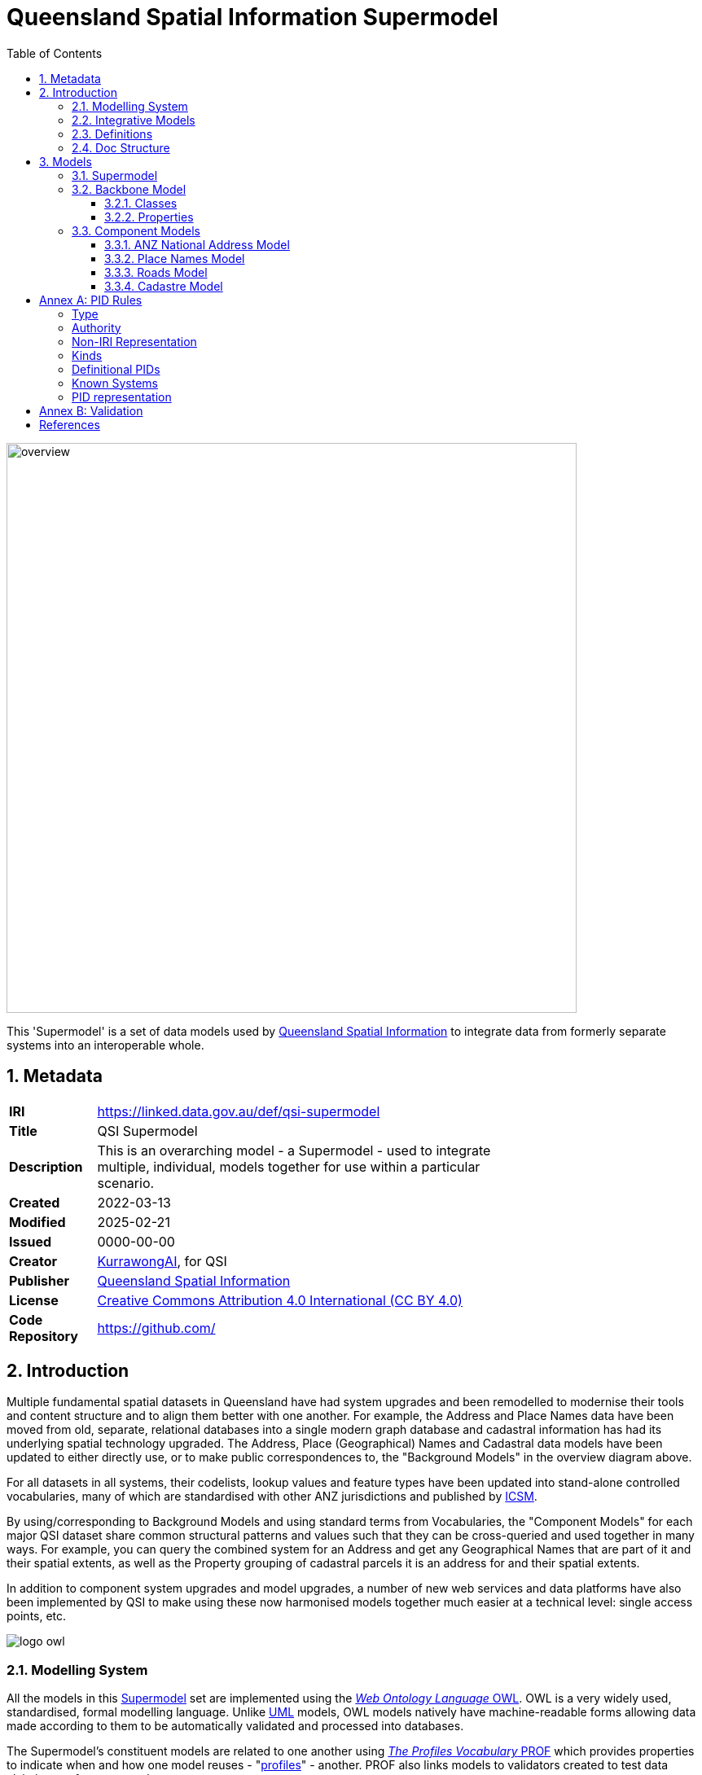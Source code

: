 = Queensland Spatial Information Supermodel
:favicon: images/logo-qld.svg
:toc: left
:toclevels: 3
:table-stripes: even
:sectnums:
:sectids:
:sectanchors:

image::images/overview.svg[width=700,float="center",align="center"]

This 'Supermodel' is a set of data models used by https://www.nrmmrrd.qld.gov.au/data-mapping[Queensland Spatial Information] to integrate data from formerly separate systems into an interoperable whole.

== Metadata

[width=75%, frame=none, grid=none, cols="1,5"]
|===
|**IRI** | https://linked.data.gov.au/def/qsi-supermodel
|**Title** | QSI Supermodel
|**Description** | This is an overarching model - a Supermodel - used to integrate multiple, individual, models together for use within a particular scenario.
|**Created** | 2022-03-13
|**Modified** | 2025-02-21
|**Issued** | 0000-00-00
|**Creator** | https://kurrawong.ai[KurrawongAI], for QSI
|**Publisher** | https://linked.data.gov.au/org/qsi[Queensland Spatial Information]
|**License** | https://creativecommons.org/licenses/by/4.0/[Creative Commons Attribution 4.0 International (CC BY 4.0)]
|**Code Repository** | https://github.com/Spatial-Information-QLD/supermodel[https://github.com/]
|===

== Introduction

Multiple fundamental spatial datasets in Queensland have had system upgrades and been remodelled to modernise their tools and content structure and to align them better with one another. For example, the Address and Place Names data have been moved from old, separate, relational databases into a single modern graph database and cadastral information has had its underlying spatial technology upgraded. The Address, Place (Geographical) Names and Cadastral data models have been updated to either directly use, or to make public correspondences to, the "Background Models" in the overview diagram above.

For all datasets in all systems, their codelists, lookup values and feature types have been updated into stand-alone controlled vocabularies, many of which are standardised with other ANZ jurisdictions and published by https://www.icsm.gov.au[ICSM].

By using/corresponding to Background Models and using standard terms from Vocabularies, the "Component Models" for each major QSI dataset share common structural patterns and values such that they can be cross-queried and used together in many ways. For example, you can query the combined system for an Address and get any Geographical Names that are part of it and their spatial extents, as well as the Property grouping of cadastral parcels it is an address for and their spatial extents.

In addition to component system upgrades and model upgrades, a number of new web services and data platforms have also been implemented by QSI to make using these now harmonised models together much easier at a technical level: single access points, etc.

image::images/logo-owl.png[float="right"]

=== Modelling System

All the models in this <<SM>> set are implemented using the <<OWL, _Web Ontology Language_ OWL>>. OWL is a very widely used, standardised, formal modelling language. Unlike <<UML, UML>> models, OWL models natively have machine-readable forms allowing data made according to them to be automatically validated and processed into databases.

The Supermodel's constituent models are related to one another using <<PROF, _The Profiles Vocabulary_ PROF>> which provides properties to indicate when and how one model reuses - "<<profile, profiles>>" - another. PROF also links models to validators created to test data claiming conformance to them.


[link=images/geosparql-overview.svg]
[title="<<GEO, GeoSPARQL>> overview"]
image::images/geosparql-overview.svg[float="right",width=500]

=== Integrative Models

An <<IM>> is a main model that all the <<Component Models>> within a <<SM>> context implement and extend for their specialised purposes. Supermodels always have one or mode of these.

In this Supermodel, the two Integrative Models are:

* <<GEO, GeoSPARQL>> - an international Semantic Web model standard for spatial data
* <<CN, Compound Naming Model>> - an Australian model for sophisticated object naming
* <<SDO, schema.org>> - a general-purpose Semantic Web model

GeoSPARQL is used for the fundamental representation of spatial objects, for example in the <<CAD, Cadastre Model>>, a `Parcel` is a GeoSPARQL spatial `Feature`, as is an `Addressable Object` in the <<ADDR, Address Model>>.

[link=images/cn-overview.svg]
[title="<<CN, CN>> overview"]
image::images/cn-overview.svg[float="right",width=200]

The <<CN, Compound Naming Model>> is used to represent names for things that are made of many parts, including other names. The Address Model's main class of `Address` is a specialised form of the Compound Naming Model's `Compound Name`, as is the <<GN, Geographical Naming Model>>'s `Geographical Name`.

<<SDO, schema.org>> is used to provide common relationships between things such as `has part` - something being part of another thing.

Since all the <<CN, Component Models>> reuse GeoSPARQL's `Feature`, Compound Naming's `Compound Name` and schema.org relations, the Component Models' specialised information is known to be patterned according to these models and thus certain assumptions about them can be made before even looking in to their specifics. For example, we can assume, correctly, that all spatial objects in all Component Models are linked to geometry representations of them via a `has geometry` relation (or specialised version thereof) and that all geometries are available in Well-Known Text <<WKT>> form, given that i a requirement for GeoSPARQL Geometry objects.

[title="<<SDO, schema.org>> logo"]
image::images/sdo-logo.png[float="right",width=200]

The following figure provides an overview of the main elements of the Integrative Models in this Supermodel.

[link=images/ims-overview.svg]
[title="<<IM, IMs>> overview"]
image::images/ims-overview.svg[,float="center",align="center",width=500]

====
**EXAMPLE: Yundah**

Here is an example of a real Queensland address, _72 Yundah St, Shorncliffe_, using Address, Cadastre & Geographical Names data, presented according to the elements in the Integrative Model overview figure, above.

[link=images/eg-yundah.svg]
image::images/eg-yundah.svg[,float="center",align="center",width=400]

A complete Address has much more information than this, such as Geocodes and Lifecycle stages, but this example shows the Address / Parcel main link between the Address Model and Cadastre Model.
====

=== Definitions

Here is a list of terms and acronyms used in this document.

Background Model:: A role within a Supermodel for low level or generic models that some, but not necessarily all, of the <<Component Models>> and the <<IM>> reuse and extend.

Component Model:: A role within a Supermodel for the models of individual datasets within the set aiming for interoperability. Component Models must reuse and extend the <<IM>>.

Compound Name:: The class of objects for "a literal value, or objects that can be interpreted as literal values, that describe or name a Feature", according to the <<CN, Compound Naming Model>>

Feature:: The class of object for "Anything spatial (being or having a shape, position or an extent)", according to <<GEO, GeoSPARQL>>

Geometry:: The class of object for "A coherent set of direct positions in space", according to <<GEO, GeoSPARQL>>

[[IM]] Integrative Model:: A role within a Supermodel for models reused and extended by <<Component Models>>. Use of these models ensures general modelling patterns are present in all Component Models.

[[IRI]] IRI:: Internationalized Resource Identifiers (IRIs) are Internet protocol standard identifiers used to identify, and often to link to representations of, resources. IRIs add internationalisation (use of different character sets to) Uniform Resource Identifiers (URIs) which are a superset of Uniform Resource Locators (URLs). Where URLs - web addresses - must link to resources, URIs often do but need not. https://en.wikipedia.org/wiki/Internationalized_Resource_Identifier[[ref]]

[[profile]] profile:: "A specification that constrains, extends, combines, or provides guidance or explanation about the usage of other specifications" according to <<PROF, The Profiles Vocabulary>>.

[[SM]] Supermodel:: A set of integrated data models used with defined roles used to make multiple datasets interoperable.

[[UML]] Unified Modelling Language, UML:: A general-purpose visual modeling language that is intended to provide a standard way to visualize the design of a system. https://en.wikipedia.org/wiki/Unified_Modeling_Language[[ref]]

Vocabulary:: A controlled set of defined terms. Within Supermodel contexts, all vocabularies reuse and extend the <<SKOS, SKOS>> vocabulary model.

Web Ontology Language, OWL:: A widely used international standard modelling language that allows for machine-readability of models.

[[WKT]] Well-Known Text:: A text markup language for representing vector geometry objects. WKT was defined in <<ISO19125-1, ISO19125-1>> and extended by <<GEO, GeoSPARQL>> to allow for Spatial Reference Systems.

=== Doc Structure

The structure of this document and the roles of each part are as follows:

1. <<Metadata>> - Metadata about this document
2. <<Introduction>> - An introduction to the Supermodel concept and this particular Supermodel
3. <<Models>> - The specific models within this Supermodel +

//-

* <<PIDs>> - Rules for the Persistent Identifiers (PIDs) to be used by data wishing to conform to this Supermodel
* <<Validation>> - How to validate data wishing to conform to this Supermodel
* <<References>> - All the important reference standards and models for this

== Models

=== Supermodel

This Supermodel is the overall system that implements a <<Backbone Model>> which contains central elements from the various <<Component Models>> and some additional modelling "glue" to allow it to act as the integrative model between them. The Backbone Model, Component Models, model validators and this documentation together make the Supermodel.

The following figure lists the various part models of this Supermodel.

[id=fig-models]
.An informal diagram the part Models of this Supermodel. The Administrative Areas model is not yet defined.
image::images/models.png[]

For technical use, the machine-readable versions of the Backbone Model and the Component Models can be combined and used as the total Supermodel.

=== Backbone Model

The Backbone Model for this Queensland Spatial Information scenario overviewed in <<#fig-backbone, Figure 3>>. The elements of the Backbone Model are described next and the formal characterisation of the model in OWL is given in the machein-readable file https://spatial-information-qld.github.io/supermodel/backbone/model.ttl[backbone.ttl].

[id=fig-backbone]
.An OWL diagram of the Backbone Model overview. Uncertain objects are shown in light red.
image::images/backbone.png[]

Figure 2 indicates two main conceptual domains (the yellow and blue) centered on `Feature Labels` (defined here) and `geo:Feature` s which are "Anything spatial (being or having a shape, position or an extent)" <<GEO>>. Feature Labels are any form of identifying information assigned to a Feature <<xxx>>.

The class hierharchy expressed in this Backbone Model (with sub class of arrows) indicates that:

* `Address`, `AdministrativeArea` and perhaps `Title`` are all specialised forms of `FeatureLabel`
* `PlaceName` is a form of `Address` (a very simple one!)
* `Places` are a specialised form of `AddressableObject` and `AddressableObject` and `Parcel`, and others, are speciali types of `geo:Feature`

The various Component Models (next) use these classes of object and imlplement many more specilised forms of them.

==== Classes

This Backbone Model only defines one class of object not already defined in the various Component models: `FeatureLabel`.

[[FeatureLabel]]
===== Feature Label

[cols="1,4"]
|===
| Property | Value

| IRI | `bb:FeatureLabel`
| Preferred Label | Feature Label
| Definition | An annotation applied to a `Feature`. Specialised kinds of FeatureLabel are expected to be used, such as `Address` or `PlaceName`
| Is Defined By | https://linked.data.gov.au/def/qsi-supermodel/backbone[SQI Supermodel Backbone Model]
| Provenance | Derived from <<ISO19160-1>>'s `AddressLifecycle` class
| Expected Properties | <<isLabelFor, is label for>>
| Example 
a| [source,turtle]
----
# The Label "Mount Doom" is applied to Feature X
ex:fl-01
    a bb:FeatureLabel ;
    rdfs:label "Mount Doom" ;
    bb:isLabelFor ex:feature-x ;
.

ex:feature-x
    a geo:Feature ;
    ex:category ex:mountain ;
.
----
|===

==== Properties

This Backbone Model only defines one property not already defined in the various Component models: `isLabelFor`.

===== is label for

[cols="1,4"]
|===
| Property | Value

| IRI | `bb:isLabelFor`
| Preferred Label | is label for
| Definition | Indicates an an object that a <<FeatureLabel, `FeatureLabel`>> is an annotation for
| Is Defined By | https://linked.data.gov.au/def/qsi-supermodel/backbone[SQI Supermodel Backbone Model]
| Sub property of | `rdfs:label`
| Domain | <<FeatureLabel, `FeatureLabel`>>
| Range | `geo:Feature`
| Example | _see the example for <<FeatureLabel>>_
|===

=== Component Models

==== ANZ National Address Model

The Address Model is a model that has been defined externally to this Supermodel.

It is available online at:

**https://linked.data.gov.au/def/addr**

==== Place Names Model

The Place Names Model is a model that has been defined externally to this Supermodel.

It is available online at:

**https://linked.data.gov.au/def/placenames**

==== Roads Model

The Roads Model is a model that has been defined externally to this Supermodel.

It is available online at:

**https://linked.data.gov.au/def/roads**

==== Cadastre Model

The Cadastre Model is a model that has been defined externally to this Supermodel.

It is available online at:

**https://linked.data.gov.au/def/cad**

:!sectnums:

[[PIDs]]
== Annex A: PID Rules

This section provide the policy for the creation of Persistent Identifiers (PIDs) for objects within the scope of this Supermodel.

=== Type

PIDs within this Supermodel are <<IRI, IRIs>> which means they are typically represented like an Internet web address:

`{SCHEME}://{AUTHORITY}/{PATH}`

e.g. - the PID for this Supermodel:

`+http://linked.data.gov.au/def/qsi-supermodel+`

where the **SCHEME** is the `HTTPS` protocol, the **AUTHORITY** is `linked.data.gov.au` and the **PATH** is `def/qsi-supermodel`.

IRIs in this form should be quoted in full wherever possible, i.e. within datasets, exchange data and documents.

This IRI for this Supermodel does indeed resolve as a web address, to this document:

* http://linked.data.gov.au/def/qsi-supermodel

=== Authority

The authority for all identifiers used in this Supermodel is `linked.data.gov.au` which is the Internet domain name allocated to the https://www.linked.data.gov.au[Australian Government Linked Data Working Group (AGLDWG)] expressly for the purpose of creating IRI PIDs for Australian government.

PIDs using `linked.data.gov.au` must be registered with the AGLDWG.

=== Non-IRI Representation

[discrete]
==== In Concept

Where an object cannot be identified with an IRI - perhaps the underlying technical system cannot store full web addresses - it may have an IRI substitute use which must consist of 2 data fields:

1. Object Identifier
2. System Identifier

The **Object Identifier** part can be anything used to uniquely identify the object within the context of the system identified by the System Identifier, for example an auto-incrementing number, a structured number, a string or a UUID.

[NOTE]
====
Since Object Identifiers are managed by individual systems, implementers of those systems may choose to indicate, or not, object classes within them, as long as all Object Identifiers managed by that system are unique within its context.

For example, `Address` and `Address Part` objects, within the <<ADDR, Address Model>>, may have Object Identifiers of the form `address/UUID` & `addressPart/UUID`, or just `UUID`, since unique UUIDs creation can be assured, even for un-synchronised creation methods.
====

The **System Identifier** is the unique identifier for the system generating the Object Identifiers. It must be recorded in the table of <<Known Systems>>, below.

For each system identified in the <<Known Systems>> table below, a System PID Namespace is allocated. To assemble the IRI PID, the following logic is used:

`IRI  PID :== System PID Namespace / "dataset" / Object Identifier`

For the Queensland Addressing & Location Information (QALI) system, the System Identifier is `qali` and the System PID Namespace is `http://linked.data.gov.au/dataset/qld-addr`, thus, for the Address with Object Identifier `address/605bf8e7-315a-562b-af4c-16a870732daf`, a class marker of "address" and a UUID, the complete IRI PID is:

`https://linked.data.gov.au/dataset/qld-addr/address/605bf8e7-315a-562b-af4c-16a870732daf`

[discrete]
==== In RDF data

Where a PID is represented in non IRI form and this must be stored in the RDF format, for example for exchange according to the <<ADDR, Address Model>>, the **Object Identifier** must be represented as a literal with a custom datatype of the **System Identifier** and indicated with the `schema:identifier` if in an ontology or a dataset or `skos:notation` if in a vocabulary. For the address in the example above, this would look like the following:

[source,turtle]
----
<...>
    a addr:Address ;
    schema:identifier "address/605bf8e7-315a-562b-af4c-16a870732daf"^^<https://linked.data.gov.au/dataset/qld-addr> ;
.
----

=== Kinds

The following kinds of PID are to be allocated to data objects in this Supermodel:

1. **high-level definitional object**
    * the Supermodel itself
    * whole models and vocabularies within the Supermodel
2. **low-level definitional object**
    * Classes, Concepts, Predicates & Datatypes defined within models and vocabularies
3. **high-level data object**
    * whole datasets of content created in accordance with this Supermodel
4. **low-level data object**
    * objects within datasets

=== Definitional PIDs

Models and vocabularies within this Supermodel, and the Supermodel itself, are assigned _high-level definitional object_ PIDs as per the table below and allocate _low-level definitional object_ PIDs within their namespaces.

[cols="1,2,4"]
|===
| ID | Name | PID Namespace

| `qsi-supermodel` | The QSI Supermodel | `http://linked.data.gov.au/def/qsi-supermodel`
| `addr` | Address Model | `http://linked.data.gov.au/def/addr`
| `cad` | Cadastral Model | `http://linked.data.gov.au/def/cad`
| `csdm` | Cadastral Survey Data Model | `http://linked.data.gov.au/def/csdm`
| `gn` | Geographical Model | `http://linked.data.gov.au/def/gn`
| `roads` | Road Naming Model | `http://linked.data.gov.au/def/roads`

3+| **ICSM Address Vocabularies**
| `address-classes` | Address Classes | `http://linked.data.gov.au/def/address-classes`
| `subaddress-types` | Address Types | `http://linked.data.gov.au/def/subaddress-types`
| `address-status-type` | Address Status Types | `http://linked.data.gov.au/def/address-status-type`
| `address-level-types` | Address Level Types | `http://linked.data.gov.au/def/address-level-types`
| `geocode-types` | Geocode Types | `http://linked.data.gov.au/def/geocode-types`

|===


=== Known Systems

The following are all the known systems creating identifiers for data within the scope of this Supermodel as well as known class markers used by them. The systems use _high-level data object_ PIDs for their major datasets and _low-level data object_ PIDs for each element of those datasets.

NOTE:: It is not necessary for systems to use unique PID Namespaces as long as unique Object Identifier creation can be guaranteed across all systems sharing a PID Namespace. Systems may also be allocated more than one PID Namespace if, for example, the are responsible for more than one distinct conceptual dataset.

[cols="1,2,4,2"]
|===
| ID | Name | PID Namespace | Class Markers

| `qali` | Queensland Addressing & Location Information (QALI) | `http://linked.data.gov.au/dataset/qld-addr` a|
`address`
`geocode`
`gn`
`road-label`

| `sir` | Spatial Information Repository (SIR) | `http://linked.data.gov.au/dataset/qld-cad` a|
`line`
`parcel`
`point`
`property`
`record`
|===

#Unresolved Questions#

* where to Road, not Road Name, IDs come from?
* where do Property (Parcel Aggregate) IDs come from?

=== PID representation

[[Validation]]
== Annex B: Validation

#Coming Soon#

== References

[[ADDR]] [Address Model]:: Intergovernmental Committee on Surveying & Mapping. _Address Model_, 2024. Semantic Web model. https://linked.data.gov.au/def/addr

[[CAD]] [Cadastre Model]:: Intergovernmental Committee on Surveying & Mapping. _Cadastre Model_, 2024. Proposed Semantic Web model. https://linked.data.gov.au/def/cad

[[CN]] [Compound Naming Model]:: Australian Government Linked Data Working Group, _Compound Naming Model_ 2023. Semantic Web model. https://linked.data.gov.au/def/cn

[[GEO]] [GeoSPARQL]:: Open Geospatial Consortium, _OGC GeoSPARQL - A Geographic Query Language for RDF Data, Version 1.1_, OGC® Implementation Specification (2024). http://www.opengis.net/doc/IS/geosparql/1.1

[[GN]] [Cadastre Model] Intergovernmental Committee on Surveying & Mapping. _Geographical Names Model_, 2024. Proposed Semantic Web model. https://linked.data.gov.au/def/gn

[[ISO19125-1]] [ISO19125-1]:: International Organization for Standardization, _ISO 19125-1: Geographic information — Simple Feature Access - Part 1: Common Architecture_, 2004. https://www.iso.org/standard/40114.html

[[OWL]] [OWL]:: World Wide Web Consortium, _OWL 2 Web Ontology Language Document Overview (Second Edition)_, W3C Recommendation (11 December 2012). https://www.w3.org/TR/owl2-overview/

[[PROF]] [Profiles Vocabulary]:: World Wide Web Consortium, _The Profiles Vocabulary_, W3C Working Group Note (18 December 2019). https://www.w3.org/TR/dx-prof/

[[ROAD]] [Road Names Model]:: Intergovernmental Committee on Surveying & Mapping. _Road Names Model_, 2024. Proposed Semantic Web data model. https://linked.data.gov.au/def/roads

[[SDO]] [schema.org]:: W3C Schema.org Community Group, _schema.org_ 2015. Semantic Web model. https://schema.org

[[SKOS]] [SKOS]:: World Wide Web Consortium, _SKOS Simple Knowledge Organization System_ 18 August 2009. Semantic Web model. https://www.w3.org/TR/skos-reference/